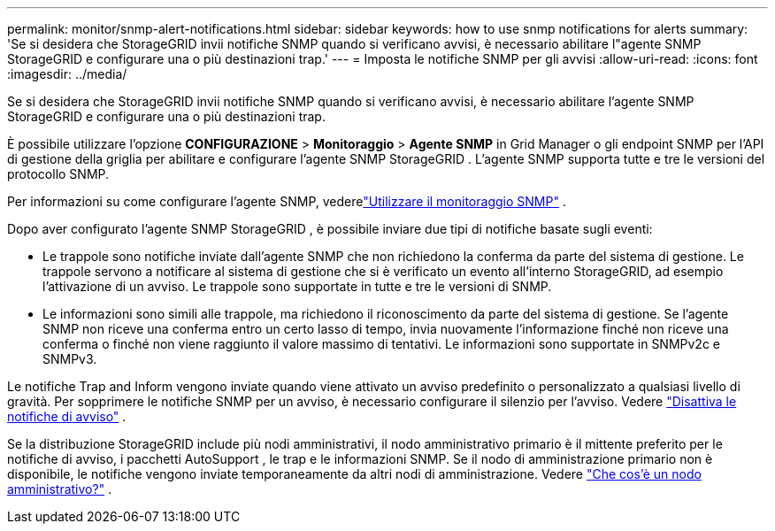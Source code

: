 ---
permalink: monitor/snmp-alert-notifications.html 
sidebar: sidebar 
keywords: how to use snmp notifications for alerts 
summary: 'Se si desidera che StorageGRID invii notifiche SNMP quando si verificano avvisi, è necessario abilitare l"agente SNMP StorageGRID e configurare una o più destinazioni trap.' 
---
= Imposta le notifiche SNMP per gli avvisi
:allow-uri-read: 
:icons: font
:imagesdir: ../media/


[role="lead"]
Se si desidera che StorageGRID invii notifiche SNMP quando si verificano avvisi, è necessario abilitare l'agente SNMP StorageGRID e configurare una o più destinazioni trap.

È possibile utilizzare l'opzione *CONFIGURAZIONE* > *Monitoraggio* > *Agente SNMP* in Grid Manager o gli endpoint SNMP per l'API di gestione della griglia per abilitare e configurare l'agente SNMP StorageGRID . L'agente SNMP supporta tutte e tre le versioni del protocollo SNMP.

Per informazioni su come configurare l'agente SNMP, vederelink:using-snmp-monitoring.html["Utilizzare il monitoraggio SNMP"] .

Dopo aver configurato l'agente SNMP StorageGRID , è possibile inviare due tipi di notifiche basate sugli eventi:

* Le trappole sono notifiche inviate dall'agente SNMP che non richiedono la conferma da parte del sistema di gestione.  Le trappole servono a notificare al sistema di gestione che si è verificato un evento all'interno StorageGRID, ad esempio l'attivazione di un avviso.  Le trappole sono supportate in tutte e tre le versioni di SNMP.
* Le informazioni sono simili alle trappole, ma richiedono il riconoscimento da parte del sistema di gestione.  Se l'agente SNMP non riceve una conferma entro un certo lasso di tempo, invia nuovamente l'informazione finché non riceve una conferma o finché non viene raggiunto il valore massimo di tentativi.  Le informazioni sono supportate in SNMPv2c e SNMPv3.


Le notifiche Trap and Inform vengono inviate quando viene attivato un avviso predefinito o personalizzato a qualsiasi livello di gravità.  Per sopprimere le notifiche SNMP per un avviso, è necessario configurare il silenzio per l'avviso. Vedere link:silencing-alert-notifications.html["Disattiva le notifiche di avviso"] .

Se la distribuzione StorageGRID include più nodi amministrativi, il nodo amministrativo primario è il mittente preferito per le notifiche di avviso, i pacchetti AutoSupport , le trap e le informazioni SNMP.  Se il nodo di amministrazione primario non è disponibile, le notifiche vengono inviate temporaneamente da altri nodi di amministrazione. Vedere link:../primer/what-admin-node-is.html["Che cos'è un nodo amministrativo?"] .
